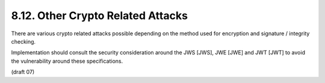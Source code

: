 8.12.  Other Crypto Related Attacks
--------------------------------------------------------

There are various crypto related attacks possible depending on the method used for encryption and signature / integrity checking.

Implementation should consult the security consideration around the JWS [JWS], JWE [JWE] and JWT [JWT] to avoid the vulnerability around these specifications.

(draft 07)
